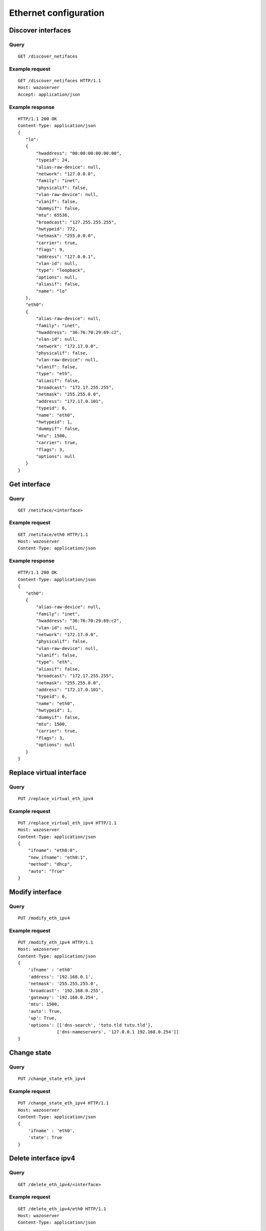 .. _ethernet:

**********************
Ethernet configuration
**********************

Discover interfaces
===================

Query
-----

::

    GET /discover_netifaces

Example request
---------------

::

   GET /discover_netifaces HTTP/1.1
   Host: wazoserver
   Accept: application/json


Example response
----------------

::

    HTTP/1.1 200 OK
    Content-Type: application/json
    {
       "lo":
       {
           "hwaddress": "00:00:00:00:00:00",
           "typeid": 24,
           "alias-raw-device": null,
           "network": "127.0.0.0",
           "family": "inet",
           "physicalif": false,
           "vlan-raw-device": null,
           "vlanif": false,
           "dummyif": false,
           "mtu": 65536,
           "broadcast": "127.255.255.255",
           "hwtypeid": 772,
           "netmask": "255.0.0.0",
           "carrier": true,
           "flags": 9,
           "address": "127.0.0.1",
           "vlan-id": null,
           "type": "loopback",
           "options": null,
           "aliasif": false,
           "name": "lo"
       },
       "eth0":
       {
           "alias-raw-device": null,
           "family": "inet",
           "hwaddress": "36:76:70:29:69:c2",
           "vlan-id": null,
           "network": "172.17.0.0",
           "physicalif": false,
           "vlan-raw-device": null,
           "vlanif": false,
           "type": "eth",
           "aliasif": false,
           "broadcast": "172.17.255.255",
           "netmask": "255.255.0.0",
           "address": "172.17.0.101",
           "typeid": 6,
           "name": "eth0",
           "hwtypeid": 1,
           "dummyif": false,
           "mtu": 1500,
           "carrier": true,
           "flags": 3,
           "options": null
       }
    }




Get interface
=============

Query
-----

::

    GET /netiface/<interface>

Example request
---------------

::

    GET /netiface/eth0 HTTP/1.1
    Host: wazoserver
    Content-Type: application/json

Example response
----------------

::

    HTTP/1.1 200 OK
    Content-Type: application/json
    {
       "eth0":
       {
           "alias-raw-device": null,
           "family": "inet",
           "hwaddress": "36:76:70:29:69:c2",
           "vlan-id": null,
           "network": "172.17.0.0",
           "physicalif": false,
           "vlan-raw-device": null,
           "vlanif": false,
           "type": "eth",
           "aliasif": false,
           "broadcast": "172.17.255.255",
           "netmask": "255.255.0.0",
           "address": "172.17.0.101",
           "typeid": 6,
           "name": "eth0",
           "hwtypeid": 1,
           "dummyif": false,
           "mtu": 1500,
           "carrier": true,
           "flags": 3,
           "options": null
       }
    }


Replace virtual interface
=========================

Query
-----

::

    PUT /replace_virtual_eth_ipv4

Example request
---------------

::

    PUT /replace_virtual_eth_ipv4 HTTP/1.1
    Host: wazoserver
    Content-Type: application/json
    {
        "ifname": "eth0:0",
        "new_ifname": "eth0:1",
        "method": "dhcp",
        "auto": "True"
    }

Modify interface
================

Query
-----

::

    PUT /modify_eth_ipv4

Example request
---------------

::

    PUT /modify_eth_ipv4 HTTP/1.1
    Host: wazoserver
    Content-Type: application/json
    {
        'ifname' : 'eth0'
        'address': '192.168.0.1',
        'netmask': '255.255.255.0',
        'broadcast': '192.168.0.255',
        'gateway': '192.168.0.254',
        'mtu': 1500,
        'auto': True,
        'up': True,
        'options': [['dns-search', 'toto.tld tutu.tld'],
                   ['dns-nameservers', '127.0.0.1 192.168.0.254']]
    }

Change state
============

Query
-----

::

    PUT /change_state_eth_ipv4

Example request
---------------

::

    PUT /change_state_eth_ipv4 HTTP/1.1
    Host: wazoserver
    Content-Type: application/json
    {
        'ifname' : 'eth0',
        'state': True
    }

Delete interface ipv4
=====================

Query
-----

::

    GET /delete_eth_ipv4/<interface>

Example request
---------------

::

    GET /delete_eth_ipv4/eth0 HTTP/1.1
    Host: wazoserver
    Content-Type: application/json
